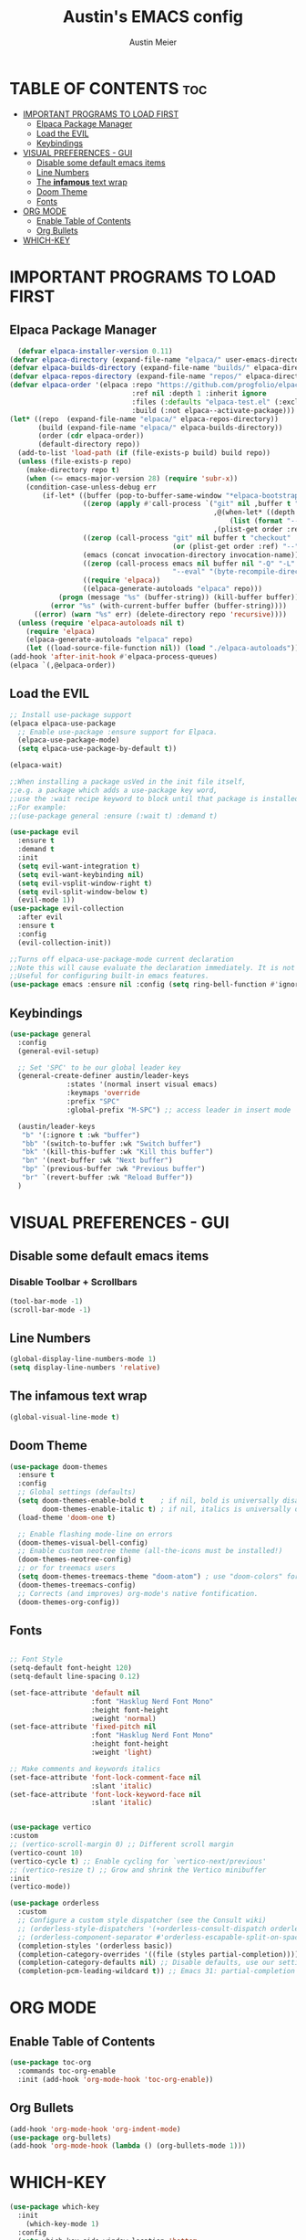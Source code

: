#+TITLE: Austin's EMACS config
#+AUTHOR: Austin Meier
#+DESCRIPTION: Austin's personal emacs configuration file
#+STARTUP showeverything
#+OPTIONS toc:2

* TABLE OF CONTENTS :toc:
- [[#important-programs-to-load-first][IMPORTANT PROGRAMS TO LOAD FIRST]]
  - [[#elpaca-package-manager][Elpaca Package Manager]]
  - [[#load-the-evil][Load the EVIL]]
  - [[#keybindings][Keybindings]]
- [[#visual-preferences---gui][VISUAL PREFERENCES - GUI]]
  - [[#disable-some-default-emacs-items][Disable some default emacs items]]
  - [[#line-numbers][Line Numbers]]
  - [[#the-infamous-text-wrap][The *infamous* text wrap]]
  - [[#doom-theme][Doom Theme]]
  - [[#fonts][Fonts]]
- [[#org-mode][ORG MODE]]
  - [[#enable-table-of-contents][Enable Table of Contents]]
  - [[#org-bullets][Org Bullets]]
- [[#which-key][WHICH-KEY]]

* IMPORTANT PROGRAMS TO LOAD FIRST

** Elpaca Package Manager
#+begin_src emacs-lisp
  (defvar elpaca-installer-version 0.11)
(defvar elpaca-directory (expand-file-name "elpaca/" user-emacs-directory))
(defvar elpaca-builds-directory (expand-file-name "builds/" elpaca-directory))
(defvar elpaca-repos-directory (expand-file-name "repos/" elpaca-directory))
(defvar elpaca-order '(elpaca :repo "https://github.com/progfolio/elpaca.git"
                              :ref nil :depth 1 :inherit ignore
                              :files (:defaults "elpaca-test.el" (:exclude "extensions"))
                              :build (:not elpaca--activate-package)))
(let* ((repo  (expand-file-name "elpaca/" elpaca-repos-directory))
       (build (expand-file-name "elpaca/" elpaca-builds-directory))
       (order (cdr elpaca-order))
       (default-directory repo))
  (add-to-list 'load-path (if (file-exists-p build) build repo))
  (unless (file-exists-p repo)
    (make-directory repo t)
    (when (<= emacs-major-version 28) (require 'subr-x))
    (condition-case-unless-debug err
        (if-let* ((buffer (pop-to-buffer-same-window "*elpaca-bootstrap*"))
                  ((zerop (apply #'call-process `("git" nil ,buffer t "clone"
                                                  ,@(when-let* ((depth (plist-get order :depth)))
                                                      (list (format "--depth=%d" depth) "--no-single-branch"))
                                                  ,(plist-get order :repo) ,repo))))
                  ((zerop (call-process "git" nil buffer t "checkout"
                                        (or (plist-get order :ref) "--"))))
                  (emacs (concat invocation-directory invocation-name))
                  ((zerop (call-process emacs nil buffer nil "-Q" "-L" "." "--batch"
                                        "--eval" "(byte-recompile-directory \".\" 0 'force)")))
                  ((require 'elpaca))
                  ((elpaca-generate-autoloads "elpaca" repo)))
            (progn (message "%s" (buffer-string)) (kill-buffer buffer))
          (error "%s" (with-current-buffer buffer (buffer-string))))
      ((error) (warn "%s" err) (delete-directory repo 'recursive))))
  (unless (require 'elpaca-autoloads nil t)
    (require 'elpaca)
    (elpaca-generate-autoloads "elpaca" repo)
    (let ((load-source-file-function nil)) (load "./elpaca-autoloads"))))
(add-hook 'after-init-hook #'elpaca-process-queues)
(elpaca `(,@elpaca-order))
#+end_src

** Load the EVIL

#+begin_src emacs-lisp
  ;; Install use-package support
  (elpaca elpaca-use-package
    ;; Enable use-package :ensure support for Elpaca.
    (elpaca-use-package-mode)
    (setq elpaca-use-package-by-default t))

  (elpaca-wait)

  ;;When installing a package usVed in the init file itself,
  ;;e.g. a package which adds a use-package key word,
  ;;use the :wait recipe keyword to block until that package is installed/configured.
  ;;For example:
  ;;(use-package general :ensure (:wait t) :demand t)

  (use-package evil
    :ensure t
    :demand t
    :init
    (setq evil-want-integration t)
    (setq evil-want-keybinding nil)
    (setq evil-vsplit-window-right t)
    (setq evil-split-window-below t)
    (evil-mode 1))
  (use-package evil-collection
    :after evil
    :ensure t
    :config
    (evil-collection-init))

  ;;Turns off elpaca-use-package-mode current declaration
  ;;Note this will cause evaluate the declaration immediately. It is not deferred.
  ;;Useful for configuring built-in emacs features.
  (use-package emacs :ensure nil :config (setq ring-bell-function #'ignore))
#+end_src

** Keybindings

#+begin_src emacs-lisp
  (use-package general
    :config
    (general-evil-setup)

    ;; Set 'SPC' to be our global leader key
    (general-create-definer austin/leader-keys
			    :states '(normal insert visual emacs)
			    :keymaps 'override
			    :prefix "SPC"
			    :global-prefix "M-SPC") ;; access leader in insert mode

    (austin/leader-keys
     "b" '(:ignore t :wk "buffer")
     "bb" '(switch-to-buffer :wk "Switch buffer")
     "bk" '(kill-this-buffer :wk "Kill this buffer")
     "bn" '(next-buffer :wk "Next buffer")
     "bp" `(previous-buffer :wk "Previous buffer")
     "br" `(revert-buffer :wk "Reload Buffer"))
    )
#+end_src

* VISUAL PREFERENCES - GUI

** Disable some default emacs items

*** Disable Toolbar + Scrollbars
#+begin_src emacs-lisp
  (tool-bar-mode -1)
  (scroll-bar-mode -1)
#+end_src

** Line Numbers
#+begin_src emacs-lisp
  (global-display-line-numbers-mode 1)
  (setq display-line-numbers 'relative)
#+end_src

** The *infamous* text wrap
#+begin_src emacs-lisp
  (global-visual-line-mode t)
#+end_src

** Doom Theme
#+begin_src emacs-lisp
(use-package doom-themes
  :ensure t
  :config
  ;; Global settings (defaults)
  (setq doom-themes-enable-bold t    ; if nil, bold is universally disabled
        doom-themes-enable-italic t) ; if nil, italics is universally disabled
  (load-theme 'doom-one t)

  ;; Enable flashing mode-line on errors
  (doom-themes-visual-bell-config)
  ;; Enable custom neotree theme (all-the-icons must be installed!)
  (doom-themes-neotree-config)
  ;; or for treemacs users
  (setq doom-themes-treemacs-theme "doom-atom") ; use "doom-colors" for less minimal icon theme
  (doom-themes-treemacs-config)
  ;; Corrects (and improves) org-mode's native fontification.
  (doom-themes-org-config))
#+end_src

** Fonts
#+begin_src emacs-lisp

  ;; Font Style 
  (setq-default font-height 120)
  (setq-default line-spacing 0.12)

  (set-face-attribute 'default nil
                      :font "Hasklug Nerd Font Mono"
                      :height font-height
                      :weight 'normal)
  (set-face-attribute 'fixed-pitch nil
                      :font "Hasklug Nerd Font Mono"
                      :height font-height
                      :weight 'light)

  ;; Make comments and keywords italics
  (set-face-attribute 'font-lock-comment-face nil
                      :slant 'italic)
  (set-face-attribute 'font-lock-keyword-face nil
                      :slant 'italic)


#+end_src

#+begin_src emacs-lisp
  (use-package vertico
  :custom
  ;; (vertico-scroll-margin 0) ;; Different scroll margin
  (vertico-count 10)
  (vertico-cycle t) ;; Enable cycling for `vertico-next/previous'
  ;; (vertico-resize t) ;; Grow and shrink the Vertico minibuffer
  :init
  (vertico-mode))
#+end_src

#+begin_src emacs-lisp
(use-package orderless
  :custom
  ;; Configure a custom style dispatcher (see the Consult wiki)
  ;; (orderless-style-dispatchers '(+orderless-consult-dispatch orderless-affix-dispatch))
  ;; (orderless-component-separator #'orderless-escapable-split-on-space)
  (completion-styles '(orderless basic))
  (completion-category-overrides '((file (styles partial-completion))))
  (completion-category-defaults nil) ;; Disable defaults, use our settings
  (completion-pcm-leading-wildcard t)) ;; Emacs 31: partial-completion behaves like substring
#+end_src

* ORG MODE

** Enable Table of Contents
#+begin_src emacs-lisp
  (use-package toc-org
    :commands toc-org-enable
    :init (add-hook 'org-mode-hook 'toc-org-enable))
#+end_src

** Org Bullets
#+begin_src emacs-lisp
  (add-hook 'org-mode-hook 'org-indent-mode)
  (use-package org-bullets)
  (add-hook 'org-mode-hook (lambda () (org-bullets-mode 1)))
#+end_src

* WHICH-KEY
#+begin_src emacs-lisp
(use-package which-key
  :init
    (which-key-mode 1)
  :config
  (setq which-key-side-window-location 'bottom
	  which-key-sort-order #'which-key-key-order-alpha
	  which-key-sort-uppercase-first nil
	  which-key-add-column-padding 1
	  which-key-max-display-columns nil
	  which-key-min-display-lines 6
	  which-key-side-window-slot -10
	  which-key-side-window-max-height 0.25
	  which-key-idle-delay 0.3
	  which-key-max-description-length 25
	  which-key-allow-imprecise-window-fit t
	  which-key-separator " → " ))
#+end_src
